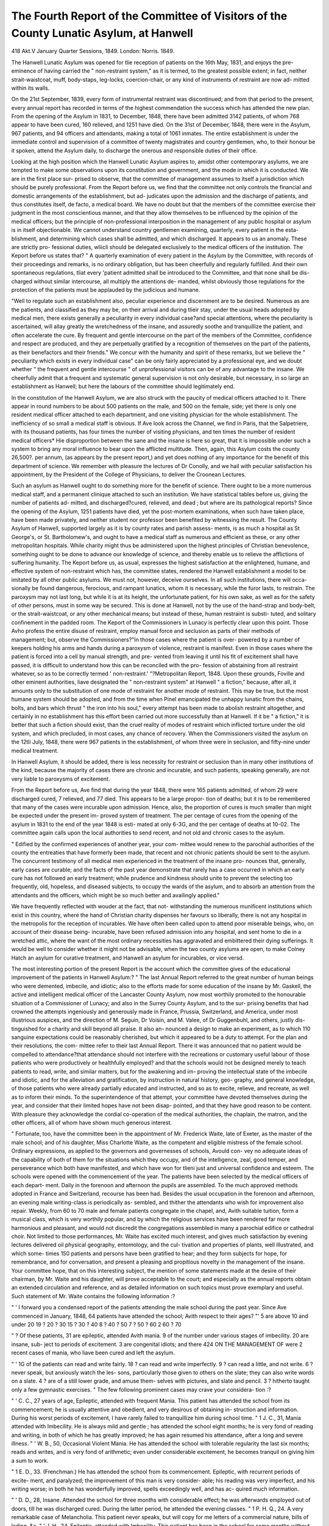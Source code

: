 The Fourth Report of the Committee of Visitors of the County Lunatic Asylum, at Hanwell
========================================================================================

418
Akt.V
January Quarter Sessions, 1849.
London: Norris. 1849.

The Hanwell Lunatic Asylum was opened for tlie reception of patients
on the 16th May, 1831, and enjoys the pre-eminence of having carried
the " non-restraint system," as it is termed, to the greatest possible
extent; in fact, neither strait-waistcoat, muff, body-staps, leg-locks,
coercion-chair, or any kind of instruments of restraint are now ad-
mitted within its walls.

On the 21st September, 1839, every form of instrumental restraint
was discontinued; and from that period to the present, every annual
report has recorded in terms of the highest commendation the
success which has attended the new plan. From the opening of the
Asylum in 1831, to December, 1848, there have been admitted 3142
patients, of whom 768 appear to have been cured, 160 relieved, and
1251 have died. On the 31st of December, 1848, there were in the
Asylum, 967 patients, and 94 officers and attendants, making a total
of 1061 inmates. The entire establishment is under the immediate
control and supervision of a committee of twenty magistrates and
country gentlemen, who, to their honour be it spoken, attend the
Asylum daily, to discharge the onerous and responsible duties of their
office.

Looking at the high position which the Hanwell Lunatic Asylum
aspires to, amidst other contemporary asylums, we are tempted to
make some observations upon its constitution and government, and
the mode in which it is conducted. We are in the first place sur-
prised to observe, that the committee of management assumes to
itself a jurisdiction which should be purely professional. From the
Report before us, we find that the committee not only controls the
financial and domestic arrangements of the establishment, but ad-
judicates upon the admission and the discharge of patients, and thus
constitutes itself, de facto, a medical board. We have no doubt but
that the members of the committee exercise their judgment in the
most conscientious manner, and that they allow themselves to be
influenced by the opinion of the medical officers; but the principle
of non-professional interposition in the management of any public
hospital or asylum is in itself objectionable. We cannot understand
country gentlemen examining, quarterly, every patient in the esta-
blishment, and determining which cases shall be admitted, and which
discharged. It appears to us an anomaly. These are strictly pro-
fessional duties, wliicli should be delegated exclusively to the medical
officers of the institution. The Keport before us states that?
" A quarterly examination of every patient in the Asylum by the
Committee, with records of their proceedings and remarks, is no
ordinary obligation, but has been cheerfully and regularly fulfilled.
And their own spontaneous regulations, tliat every 'patient admitted
shall be introduced to the Committee, and that none shall be dis-
charged without similar intercourse, all multiply the attentions de-
manded, whilst obviously those regulations for the protection of the
patients must be applauded by the judicious and humane.

"Well to regulate such an establishment also, peculiar experience
and discernment are to be desired. Numerous as are the patients,
and classified as they may be, on their arrival and during tlieir stay,
under the usual heads adopted by medical men, there exists generally
a peculiarity in every individual case?and special attentions, where
the peculiarity is ascertained, will allay greatly the wretchedness of
the insane, and assuredly soothe and tranquillize the patient, and often
accelerate the cure. By frequent and gentle intercourse on the part
of the members of the Committee, confidence and respect are produced,
and they are perpetually gratified by a recognition of themselves on
the part of the patients, as their benefactors and their friends."
We concur with the humanity and spirit of these remarks, but we
believe the " peculiarity which exists in every individual case" can
be only fairly appreciated by a professional eye, and we doubt whether
" the frequent and gentle intercourse " of unprofessional visitors can
be of any advantage to the insane. We cheerfully admit that a
frequent and systematic general supervision is not only desirable, but
necessary, in so large an establishment as Hanwell; but here the
labours of the committee should legitimately end.

In the constitution of the Hanwell Asylum, we are also struck
with the paucity of medical officers attached to it. There appear in
round numbers to be about 500 patients on the male, and 500 on
the female, side; yet there is only one resident medical officer
attached to each department, and one visiting physician for the whole
establishment. The inefficiency of so small a medical staff is obvious.
If Ave look across the Channel, we find in Paris, that the Salpetriere,
with its thousand patients, has four times the number of visiting
physicians, and ten times the number of resident medical officers*
Hie disproportion between the sane and the insane is here so great,
that it is impossible under such a system to bring any moral
influence to bear upon the afflicted multitude. Then, again, this
Asylum costs the county 26,500?. per annum, (as appears by the
present report,) and yet does nothing of any importance for the
benefit of this department of science. We remember with pleasure
the lectures of Dr Conolly, and we hail with peculiar satisfaction
his appointment, by the President of the College of Physicians, to
deliver the Croonean Lectures.

Such an asylum as Hanwell ought to do something more for the
benefit of science. There ought to be a more numerous medical
staff, and a permanent clinique attached to such an institution. We
have statistical tables before us, giving the number of patients ad-
mitted, and discharged?cured, relieved, and dead ; but where are its
pathological reports? Since the opening of the Asylum, 1251 patients
have died, yet the post-mortem examinations, when such have taken
place, have been made privately, and neither student nor professor
been benefited by witnessing the result. The County Asylum of
Hanwell, supported largely as it is by county rates and parish assess-
ments, is as much a hospital as St George's, or St. Bartholomew's,
and ought to have a medical staff as numerous and efficient as these,
or any other metropolitan hospitals. While charity might thus be
administered upon the highest principles of Christian benevolence,
something ought to be done to advance our knowledge of science,
and thereby enable us to relieve the afflictions of suffering humanity.
The Keport before us, as usual, expresses the highest satisfaction at
the enlightened, humane, and effective system of non-restraint which
has, the committee states, rendered the Hanwell establishment a
model to be imitated by all other public asylums. We must not,
however, deceive ourselves. In all such institutions, there will occa-
sionally be found dangerous, ferocious, and rampant lunatics, whom
it is necessary, while the furor lasts, to restrain. The paroxysm may
not last long, but while it is at its height, the unfortunate patient,
for his own sake, as well as for the safety of other persons, must in
some way be secured. This is done at Hanwell, not by the use of
the hand-strap and body-belt, or the strait-waistcoat, or any other
mechanical means; but instead of these, human restraint is substi-
tuted, and solitary confinement in the padded room. The Keport of
the Commissioners in Lunacy is perfectly clear upon this point.
Those Avho profess the entire disuse of restraint, employ manual force
and seclusion as parts of their methods of management; but, observe
the Commissioners?"In those cases where the patient is over-
powered by a number of keepers holding his arms and hands during
a paroxysm of violence, restraint is manifest. Even in those cases
where the patient is forced into a cell by manual strength, and pre-
vented from leaving it until his fit of excitement shall have passed,
it is difficult to understand how this can be reconciled with the pro-
fession of abstaining from all restraint whatever, so as to be correctly
termed ' non-restraint.' "?Metropolitan Report, 1848. Upon these
grounds, Foville and other eminent authorities, liave designated the
" non-restraint system" at Hanwell " a fiction," because, after all, it
amounts only to the substitution of one mode of restraint for another
mode of restraint. This may be true, but the most humane system
should be adopted, and from the time when Pinel emancipated the
unhappy lunatic from the chains, bolts, and bars which thrust " the
iron into his soul," every attempt has been made to abolish restraint
altogether, and certainly in no establishment has this effort been
carried out more successfully than at Hanwell. If it be " a fiction,"
it is better that such a fiction should exist, than the cruel reality of
modes of restraint which inflicted torture under the old system, and
which precluded, in most cases, any chance of recovery. When the
Commissioners visited the asylum on the 12tli July, 1848, there
were 967 patients in the establishment, of whom three were in
seclusion, and fifty-nine under medical treatment.

In Hanwell Asylum, it should be added, there is less necessity for
restraint or seclusion than in many other institutions of the kind,
because the majority of cases there are chronic and incurable, and
such patients, speaking generally, are not very liable to paroxysms
of excitement.

From the Report before us, Ave find that during the year 1848,
there were 165 patients admitted, of whom 29 were discharged
cured, 7 relieved, and 77 died. This appears to be a large propor-
tion of deaths; but it is to be remembered that many of the cases
were incurable upon admission. Hence, also, the proportion of
cures is much smaller than might be expected under the present im-
proved system of treatment. The per centage of cures from the
opening of the asylum in 1831 to the end of the year 1848 is esti-
mated at only 6-3G, and the per centage of deaths at 10-02. The
committee again calls upon the local authorities to send recent, and
not old and chronic cases to the asylum.

" Edified by the confirmed experiences of another year, your com-
mittee would renew to the parochial authorities of the county the
entreaties that have formerly been made, that recent and not chronic
patients should be sent to the asylum. The concurrent testimony
of all medical men experienced in the treatment of the insane pro-
nounces that, generally, early cases are curable; and the facts of the
past year demonstrate that rarely has a case occurred in which an
early cure has not followed an early treatment; while prudence and
kindness should unite to prevent the selecting too frequently, old,
hopeless, and diseased subjects, to occupy the wards of the asylum,
and to absorb an attention from the attendants and the officers, which
might be so much better and availingly applied."

We have frequently reflected with wouder at the fact, that not-
withstanding the numerous munificent institutions which exist in
this country, where the hand of Christian charity dispenses her
favours so liberally, there is not any hospital in the metropolis for
the reception of incurables. We have often been called upon to
attend poor miserable beings, who, on account of their disease being-
incurable, have been refused admission into any hospital, and sent
home to die in a wretched attic, where the want of the most ordinary
necessities has aggravated and embittered their dying sufferings. It
would be well to consider whether it might not be advisable, when
the two county asylums are open, to make Colney Hatch an asylum
for curative treatment, and Hanwell an asylum for incurables, or
vice versd.

The most interesting portion of the present Report is the account
which the committee gives of the educational improvement of the
patients in Hanwell Asylum:?
" The last Annual Report referred to the great number of human
beings who were demented, imbecile, and idiotic; also to the efforts
made for some education of the insane by Mr. Gaskell, the active
and intelligent medical officer of the Lancaster County Asylum, now
most worthily promoted to the honourable situation of a Commissioner
of Lunacy; and also in the Surrey County Asylum, and to the sur-
prising benefits that had crowned the attempts ingeniously and
generously made in France, Prussia, Switzerland, and America,
under most illustrious auspices, and the direction of M. Seguin,
Dr Voisin, and M. Valee, of Dr Guggenbuhl, and others, justly dis-
tinguished for a charity and skill beyond all praise. It also an-
nounced a design to make an experiment, as to which 110 sanguine
expectations could be reasonably cherished, but which it appeared to
be a duty to attempt. For the plan and their resolutions, the com-
mittee refer to their last Annual Report. There it was announced
that no patient would be compelled to attendance?that attendance
should not interfere with the recreations or customary useful labour
of those patients who were productively or healthfully employed?
and that the schools would not be designed merely to teach patients
to read, write, and similar matters, but for the awakening and im-
proving the intellectual state of the imbecile and idiotic, and for the
alleviation and gratification, by instruction in natural history, geo-
graphy, and general knowledge, of those patients who were already
partially educated and instructed, and so as to excite, relieve, and
recreate, as well as to inform their minds. To the superintendence
of that attempt, your committee have devoted themselves during the
year, and consider that their limited hopes have not been disap-
pointed, and that they have good reason to be content. With
pleasure they acknowledge the cordial co-operation of the medical
authorities, the chaplain, the matron, and the other officers, all of
whom have shown much generous interest.

" Fortunate, too, have the committee been in the appointment of
Mr. Frederick Waite, late of Exeter, as the master of the male
school; and of his daughter, Miss Charlotte Waite, as the competent
and eligible mistress of the female school. Ordinary expressions,
as applied to the governors and governesses of schools, Avould con-
vey no adequate ideas of the capability of both of them for the
situations which they occupy, and of the intelligence, zeal, good
temper, and perseverance which both have manifested, and which
have won for tlieni just and universal confidence and esteem. The
schools were opened with the commencement of the year. The
patients have been selected by the medical officers of each depart-
ment. Daily in the forenoon and afternoon the pupils are assembled.
To the much approved methods adopted in France and Switzerland,
recourse has been had. Besides the usual occupation in the forenoon
and afternoon, an evening male writing-class is periodically as-
sembled, and thither the attendants who wish for improvement also
repair. Weekly, from 60 to 70 male and female patients congregate
in the chapel, and, Avith suitable tuition, form a musical class, which
is very worthily popular, and by which the religious services have
been rendered far more harmonious and pleasant, and would not
discredit the congregations assembled in many a parochial edifice or
cathedral choir. Not limited to those performances, Mr. Waite has
excited much interest, and gives much satisfaction by evening
lectures delivered oil physical geography, entomology, and the cul-
tivation and properties of plants, well illustrated, and which some-
times 150 patients and persons have been gratified to hear; and they
form subjects for hope, for remembrance, and for conversation, and
present a pleasing and propitious novelty in the management of the
insane. Your committee hope, that on this interesting subject, the
mention of some statements made at the desire of their chairman,
by Mr. Waite and his daughter, will prove acceptable to the court;
and especially as the annual reports obtain an extended circulation
and reference, and as detailed information on such topics must prove
exemplary and useful. Such statement of Mr. Waite contains the
following information :?

" ' I forward you a condensed report of the patients attending the
male school during the past year. Since Ave commenced in January,
1848, 64 patients have attended the school; Avith respect to their
ages?
"' 5 are above 10 and under 20
19 ? 20 ? 30
15 ? 30 ? 40
8 ? 40 ? 50
7 ? 50 ? 60
2 60 ? 70

" ? Of these patients, 31 are epileptic, attended Avith mania. 9 of
the number under various stages of imbecility. 20 are insane, sub-
ject to periods of excitement. 3 are congenital idiots; and there
424 ON THE MANAGEMENT OF
were 2 recent cases of mania, who liave been cured and left the
asylum.

" ' 1G of the patients can read and write fairly.
18 ? can read and write imperfectly.
9 ? can read a little, and not write.
6 ? never speak, but anxiously watch the les-
sons, particularly those given to others
on the slate; they can also write words
on a slate.
4 ? are of a still lower grade, and amuse them-
selves with pictures, and slate and pencil.
3 ? hitherto taught only a few gymnastic
exercises.
" The few following prominent cases may crave your considera-
tion :?

" ' C. C., 27 years of age, Epileptic, attended with frequent Mania.
This patient has attended the school from its commencement; he
is usually attentive and obedient, and very desirous of obtaining in-
struction and information. During his worst periods of excitement,
I have rarely failed to tranquillize him during school time.
" 1 J. C., 31, Mania attended with Imbecility. He is always mild
and gentle ; has attended the school eight months; he is very fond
of reading and writing, in both of which he has greatly improved;
he has again resumed his attendance, after a long and severe illness.
" ' W. B., 50, Occasional Violent Mania. He has attended the
school with tolerable regularity the last six months; reads and writes,
and is very fond of arithmetic; even under considerable excitement,
he becomes tranquil on giving him a sum to work.

" 1 E. D., 33. (Frenchman.) He has attended the school from
its commencement. Epileptic, with recurrent periods of excite-
ment, and paralyzed; the improvement of this man is very consider-
able; his reading was very imperfect, and his writing worse; in both
he has wonderfully improved, spells exceedingly well, and has ac-
quired much information.

" ' D. D., 28, Insane. Attended the school for three months
with considerable effect; he was afterwards employed out of doors,
till he was discharged cured. During the latter period, he attended
the evening classes.
" 1 P. H. Q., 24. A very remarkable case of Melancholia. This
patient never speaks, but will copy for me letters of a commercial
nature, bills of lading, &c.
" ' J. H., 34, Epileptic, attended with Imbecility. This patient
has been in the school for some months without speaking. I saw
him on one occasion apparently reading a piece of newspaper with
much attention; and I inquired of him, if he would read a little
HAN WELL LUNATIC ASYLUM. 425
book to me if I gave him one 1 He replied, Yes. Since that
period, he constantly reads and writes during school hours.
" ' C. W., 19, Epileptic, with Imbecility. He has attended the school
from its commencement, and has very greatly improved in reading
and writing,^ <fcc. ; indeed, I may add, what he does know, he has
Avholly acquired in the school.
" ' H. M., 30, Imbecile. He has attended the school from its
commencement, and notwithstanding his imbecility, has been taught
to write and read; owing to his having a very imperfect knowledge
of sounds, he has not acquired the latter with the same facility as
writing; he is exceedingly fond of pictures, and by their aid in
teaching him to read, the labour has been greatly lessened.
" ' J. O. D., 25, Epileptic, with occasional Mania. An exceedingly
attentive, well-behaved young man; reads extremely well, writes
tolerably; numbers perplex him; the latter I find to be almost in-
variably the case, with the epileptic patients especially.
" 1 J. L., 28, Idiot. He is now learning to write, and with great
hope of success; he has hitherto been regarded as incapable of being

taught.
" ' B. F., 30, Imbecility in a low degree. I have succeeded in
getting this patient to pronounce a few words, and he is making
satisfactory progress in learning to write; from his being a tranquil
patient, I hope, ultimately, I shall teach him to read.'
" Of the classes, the following are the arrangements :?
" f Reading the Testament twice a week.
" ' Miscellaneous reading, ditto.
" ' Writing, &c., three ov four times a week.
" ' Spelling, with slate lessons, ditto.
" 1 Oral insv Action daily.
" ' Singing with music in the chapel every Friday evening, the
average number of male and female patients in attendance exceed-
ing sixty.

" ' Attendants' class for general improvement twice a week.
" ' And lectures have been given on the following subjects to both
male and female patients during the year :?On History and Geo-
graphy?On the Geography of Plants?On the Pleasures arising
from the Cultivation of Flowers?On the Shrubs and other Plants
cultivated about the Grounds of the Asylum, with Descriptions of
their properties and uses?On the Transformation and changes of
Insects, illustrated by some beautiful diagrams, drawn and coloured
by one of the patients. And on some occasions, above 150 were
present at the lectures; and the attention with which they have
listened to me was a sure indication liow much they felt interested
and amused, and I cannot but hope that in some instances they,
indeed, were instructed.'

"The ingenuous and unpretending statement of Miss Waite will
also indicate the difficulties of the undertaking, as well as its nature,
and the very appropriate motives, and feeling sentiments, which
amidst her very peculiar functions have been entertained.
" ' Since the commencement of the school on the 1st of January,
1848, 73 female patients in the whole have attended.
"' Of these patients, Dr Hitchman states that 33 are suffering
from chronic mania, and liable to recurrent fits of violence; 32 are
in various stages of imbecility; four are congenital idiots; and four
belonged to the class of recent cases, and have left the asylum cured.
Several in each of the first two classes are epileptic. Of these 73
patients? >

10 are above 20 and under 25 years of age.
6 under 30
11 under 35
10 under 40
19 under 45
5 under 50
7 under 55
4 under 60
1 under 65
" ' The patients are daily instructed in reading, writing, a variety
of lessons on the black board, on natural history, spelling, &c.
" ' The patients have continued to evince a desire to attend during
the school hours, and according to their various capacities have
benefited to a great extent. Many, whose time might have been
passed in idleness, have been roused into watching, with something
like interest, the patients who are disposed to exert themselves to a
greater degree. Amongst the most interesting cases is one of a
woman, aged 43, suffering from chronic mania, liable to periods of
violence and epileptic. She first joined the school-classes in March,
at that time scarcely able to read, and having ?1!> knowledge of
writing: she now writes a good legible hand, and reads perfectly
well; she has also improved in various ways. When in the school,
she is tractable, obliging, and amiable, and so grateful for the new
powers she has acquired, that it has been one of the happiest occu-
pations to teach her.

" 1 M. B., 45, Chronic Mania. This patient always appears in a
state of perfect unconsciousness, unless she is actually occupied; she
has improved in reading, and has begun to learn writing.
" ' A. D., 40, Chronic Mania, Has attended the school during the
last six months, shows a great desire to improve, and has learned to
read and write.
"1 M. M., 42. A very violent patient, who, when she first at-
tended the school, was rude and quarrelsome, but has become gentle
and grateful: she has received a fair education, and is now most
anxious to improve herself to the greatest extent.
" e M. B., 61, Chronic Mania. Has wished to attend the school
the last two months; during that time, has been very punctual and
remarkably persevering: she is improving greatly in reading and
writing.

"' C. D., 40, Melancholia. A very singular patient, not often
present in the school-room, and then almost constantly weeping:
she has never spoken, but latterly has appeared willing to write. I
trust she may be won to still greater exertions, which, it is hoped,
will have the effect of causing her to forget for a time some real or
imaginary sorrow.

" 1 Several patients, who had a very imperfect knowledge of read-
ing, have sufficiently improved to read with ease. Many of the
patients, not being able to read, have, since their attendance at the
school, learned the alphabet, and are able to spell a few words.
Other patients, of extremely feeble intellect, but not absolutely
idiotic, have, with great difficulty, acquired a limited knowledge of
the alphabet.

" 1 P. L., 43, Congenital Idiot. This is the most interesting case
of that class. The patient, possessing a certain kind of energy and
great love of approbation, has, encouraged apparently only by the
latter feeling, acquired, with great labour, the knowledge of a few
letters and a few simple words: she perfectly remembers, and is
fond of repeating, many little facts connected with natural history,
but has no idea of colour, form, or number. With the remaining
three idiots, two of whom cannot articulate, all attempts at teaching
lip to this time have failed; but they have become obedient and
cheerful, and anxious to attend the school.

"' There is an evening writing-class for those patients Avho are
variously occupied during the day; 30 have been admitted, and on
an average, 25 attend with great willingness, notwithstanding they
have been actively engaged during many hours of the day.

" 1 Of the four patients who have been discharged cured, two, one
aged 21, the other 27, made great progress, and expressed them-
selves very grateful for the opportunity given them of improvement.
" ' The period since the school commenced has been too recent to
enable me to offer to your notice many remarkable cases of improve-
ment ; but I have seen these heavily-afflicted women assemble in the
school-room with cheerfulness and ready obedience, proceed to
arrange themselves in their accustomed places, and apply themselves,
with wonderful perseverance and diligence, to their several employ-
ments ; and during the whole time they are present, the utmost
order and decorum prevail, whilst the silence, unless they are called
on to speak, is profound. And during the twelve months the school
has been established, I can only remember one instance where it was
necessary to request the attendant to remove a patient for violent
conduct.

" ' On the whole, my teaching has been received by the patients
with such apparent pleasure and gratitude, that it has truly lessened
whatever labour may attend it, and given me, with your sanction,
every encouragement to go on rejoicing.' "

Nothing can be more gratifying than these details, particularly as
the mental improvement would indicate, in some degree, the restora-
tion of the intellectual faculties. We must now take farewell of the
present Report. Whatever improvements the progress of science
may suggest in the management of Hanwell Asylum, the committee
of visitors is entitled to the thanks of the community for the zeal,
assiduity, and humanity with which they have discharged their
duties. And we cordially join them in their benevolent wish, that
"long as the poor and helpless, suffering the worst of Heaven's
visitation, need such asylums, may Hanwell remain for their recep-
tion and recovery. And may it, under the care of their successors,
long continue to flourish and improve."
